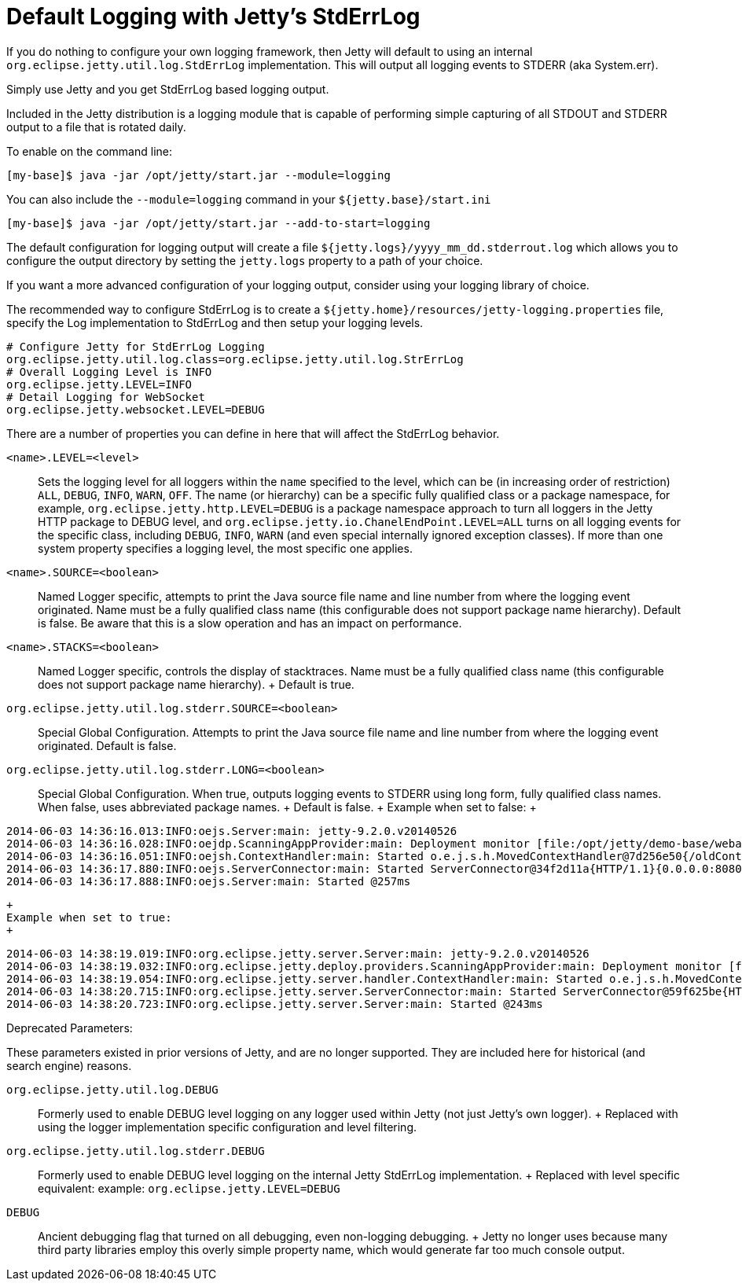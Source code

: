 //  ========================================================================
//  Copyright (c) 1995-2012 Mort Bay Consulting Pty. Ltd.
//  ========================================================================
//  All rights reserved. This program and the accompanying materials
//  are made available under the terms of the Eclipse Public License v1.0
//  and Apache License v2.0 which accompanies this distribution.
//
//      The Eclipse Public License is available at
//      http://www.eclipse.org/legal/epl-v10.html
//
//      The Apache License v2.0 is available at
//      http://www.opensource.org/licenses/apache2.0.php
//
//  You may elect to redistribute this code under either of these licenses.
//  ========================================================================

[[default-logging-with-stderrlog]]
= Default Logging with Jetty's StdErrLog

If you do nothing to configure your own logging framework, then Jetty
will default to using an internal `org.eclipse.jetty.util.log.StdErrLog`
implementation. This will output all logging events to STDERR (aka
System.err).

Simply use Jetty and you get StdErrLog based logging output.

Included in the Jetty distribution is a logging module that is capable
of performing simple capturing of all STDOUT and STDERR output to a file
that is rotated daily.

To enable on the command line:

[source,bash]
----
[my-base]$ java -jar /opt/jetty/start.jar --module=logging
----

You can also include the `--module=logging` command in your
`${jetty.base}/start.ini`

[source,bash]
----
[my-base]$ java -jar /opt/jetty/start.jar --add-to-start=logging
----

The default configuration for logging output will create a file
`${jetty.logs}/yyyy_mm_dd.stderrout.log` which allows you to configure
the output directory by setting the `jetty.logs` property to a path of
your choice.

If you want a more advanced configuration of your logging output,
consider using your logging library of choice.

The recommended way to configure StdErrLog is to create a
`${jetty.home}/resources/jetty-logging.properties` file, specify the Log
implementation to StdErrLog and then setup your logging levels.

[source,properties]
----
# Configure Jetty for StdErrLog Logging
org.eclipse.jetty.util.log.class=org.eclipse.jetty.util.log.StrErrLog
# Overall Logging Level is INFO
org.eclipse.jetty.LEVEL=INFO
# Detail Logging for WebSocket
org.eclipse.jetty.websocket.LEVEL=DEBUG
----

There are a number of properties you can define in here that will affect
the StdErrLog behavior.

`<name>.LEVEL=<level>`::
  Sets the logging level for all loggers within the `name` specified to
  the level, which can be (in increasing order of restriction) `ALL`,
  `DEBUG`, `INFO`, `WARN`, `OFF`. The name (or hierarchy) can be a
  specific fully qualified class or a package namespace, for example,
  `org.eclipse.jetty.http.LEVEL=DEBUG` is a package namespace approach
  to turn all loggers in the Jetty HTTP package to DEBUG level, and
  `org.eclipse.jetty.io.ChanelEndPoint.LEVEL=ALL` turns on all logging
  events for the specific class, including `DEBUG`, `INFO`, `WARN` (and
  even special internally ignored exception classes). If more than one
  system property specifies a logging level, the most specific one
  applies.
`<name>.SOURCE=<boolean>`::
  Named Logger specific, attempts to print the Java source file name and
  line number from where the logging event originated. Name must be a
  fully qualified class name (this configurable does not support package
  name hierarchy). Default is false. Be aware that this is a slow
  operation and has an impact on performance.
`<name>.STACKS=<boolean>`::
  Named Logger specific, controls the display of stacktraces. Name must
  be a fully qualified class name (this configurable does not support
  package name hierarchy).
  +
  Default is true.
`org.eclipse.jetty.util.log.stderr.SOURCE=<boolean>`::
  Special Global Configuration. Attempts to print the Java source file
  name and line number from where the logging event originated. Default
  is false.
`org.eclipse.jetty.util.log.stderr.LONG=<boolean>`::
  Special Global Configuration. When true, outputs logging events to
  STDERR using long form, fully qualified class names. When false, uses
  abbreviated package names.
  +
  Default is false.
  +
  Example when set to false:
  +
....
2014-06-03 14:36:16.013:INFO:oejs.Server:main: jetty-9.2.0.v20140526
2014-06-03 14:36:16.028:INFO:oejdp.ScanningAppProvider:main: Deployment monitor [file:/opt/jetty/demo-base/webapps/] at interval 1
2014-06-03 14:36:16.051:INFO:oejsh.ContextHandler:main: Started o.e.j.s.h.MovedContextHandler@7d256e50{/oldContextPath,null,AVAILABLE}
2014-06-03 14:36:17.880:INFO:oejs.ServerConnector:main: Started ServerConnector@34f2d11a{HTTP/1.1}{0.0.0.0:8080}
2014-06-03 14:36:17.888:INFO:oejs.Server:main: Started @257ms
....
  +
  Example when set to true:
  +
....
2014-06-03 14:38:19.019:INFO:org.eclipse.jetty.server.Server:main: jetty-9.2.0.v20140526
2014-06-03 14:38:19.032:INFO:org.eclipse.jetty.deploy.providers.ScanningAppProvider:main: Deployment monitor [file:/opt/jetty/demo-base/webapps/] at interval 1
2014-06-03 14:38:19.054:INFO:org.eclipse.jetty.server.handler.ContextHandler:main: Started o.e.j.s.h.MovedContextHandler@246d8660{/oldContextPath,null,AVAILABLE}
2014-06-03 14:38:20.715:INFO:org.eclipse.jetty.server.ServerConnector:main: Started ServerConnector@59f625be{HTTP/1.1}{0.0.0.0:8080}
2014-06-03 14:38:20.723:INFO:org.eclipse.jetty.server.Server:main: Started @243ms
....

Deprecated Parameters:

These parameters existed in prior versions of Jetty, and are no longer
supported. They are included here for historical (and search engine)
reasons.

`org.eclipse.jetty.util.log.DEBUG`::
  Formerly used to enable DEBUG level logging on any logger used within
  Jetty (not just Jetty's own logger).
  +
  Replaced with using the logger implementation specific configuration
  and level filtering.
`org.eclipse.jetty.util.log.stderr.DEBUG`::
  Formerly used to enable DEBUG level logging on the internal Jetty
  StdErrLog implementation.
  +
  Replaced with level specific equivalent: example:
  `org.eclipse.jetty.LEVEL=DEBUG`
`DEBUG`::
  Ancient debugging flag that turned on all debugging, even non-logging
  debugging.
  +
  Jetty no longer uses because many third party libraries employ this
  overly simple property name, which would generate far too much console
  output.
